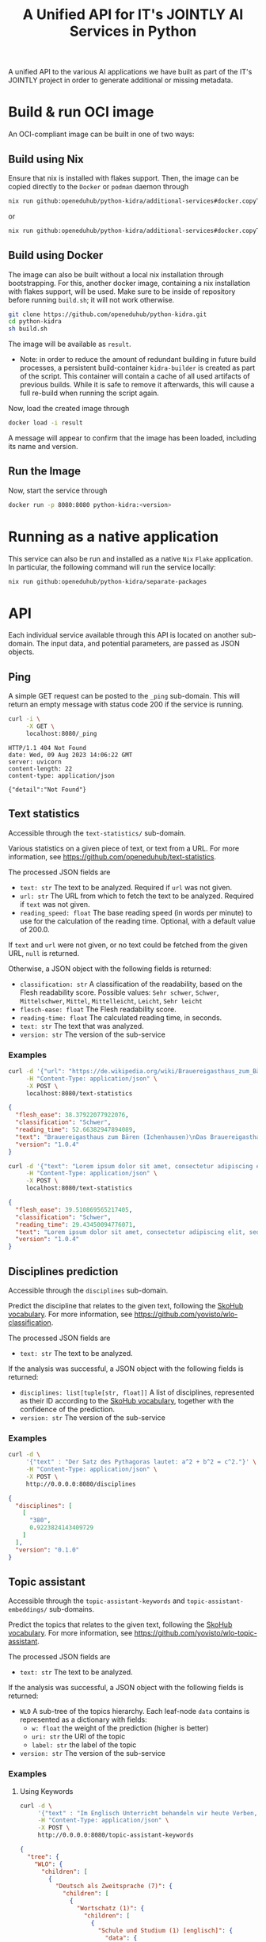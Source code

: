 #+title: A Unified API for IT's JOINTLY AI Services in Python
#+EXPORT_EXCLUDE_TAGS: noexport

A unified API to the various AI applications we have built as part of the IT's JOINTLY project in order to generate additional or missing metadata.
 
* Utils :noexport:
#+name: format-json
#+begin_src sh :var result="" :results verbatim
echo $result | json
#+end_src

* Build & run OCI image

An OCI-compliant image can be built in one of two ways:

** Build using Nix

Ensure that nix is installed with flakes support. Then, the image can be copied directly to the ~Docker~ or ~podman~ daemon through
#+begin_src sh
nix run github:openeduhub/python-kidra/additional-services#docker.copyToDockerDaemon
#+end_src
or
#+begin_src sh
nix run github:openeduhub/python-kidra/additional-services#docker.copyToPodman
#+end_src

** Build using Docker

The image can also be built without a local nix installation through bootstrapping. For this, another docker image, containing a nix installation with flakes support, will be used.
Make sure to be inside of repository before running =build.sh=; it will not work otherwise.
#+begin_src sh
git clone https://github.com/openeduhub/python-kidra.git
cd python-kidra
sh build.sh
#+end_src

The image will be available as =result=.

- Note: in order to reduce the amount of redundant building in future build processes, a persistent build-container =kidra-builder= is created as part of the script. This container will contain a cache of all used artifacts of previous builds. While it is safe to remove it afterwards, this will cause a full re-build when running the script again.

Now, load the created image through
#+begin_src sh
docker load -i result
#+end_src
A message will appear to confirm that the image has been loaded, including its name and version.

** Run the Image

Now, start the service through
#+begin_src sh
docker run -p 8080:8080 python-kidra:<version>
#+end_src

* Running as a native application

This service can also be run and installed as a native ~Nix~ ~Flake~ application. In particular, the following command will run the service locally:
#+begin_src sh
nix run github:openeduhub/python-kidra/separate-packages
#+end_src

* API

Each individual service available through this API is located on another sub-domain.
The input data, and potential parameters, are passed as JSON objects.

** Ping

A simple GET request can be posted to the =_ping= sub-domain. This will return an empty message with status code 200 if the service is running.

#+begin_src sh :results verbatim :exports both
curl -i \
     -X GET \
     localhost:8080/_ping
#+end_src

#+RESULTS:
: HTTP/1.1 404 Not Found
: date: Wed, 09 Aug 2023 14:06:22 GMT
: server: uvicorn
: content-length: 22
: content-type: application/json
: 
: {"detail":"Not Found"}

** Text statistics

Accessible through the =text-statistics/= sub-domain.

Various statistics on a given piece of text, or text from a URL. For more information, see https://github.com/openeduhub/text-statistics.

The processed JSON fields are
- =text: str=
  The text to be analyzed.
  Required if =url= was not given.
- =url: str=
  The URL from which to fetch the text to be analyzed.
  Required if =text= was not given.
- =reading_speed: float=
  The base reading speed (in words per minute) to use for the calculation of the reading time.
  Optional, with a default value of 200.0.
  
If =text= and =url= were not given, or no text could be fetched from the given URL, =null= is returned.

Otherwise, a JSON object with the following fields is returned:
- =classification: str=
  A classification of the readability, based on the Flesh readability score.
  Possible values: =Sehr schwer=, =Schwer=, =Mittelschwer=, =Mittel=, =Mittelleicht=, =Leicht=, =Sehr leicht=
- =flesch-ease: float=
  The Flesh readability score.
- =reading-time: float=
  The calculated reading time, in seconds.
- =text: str=
  The text that was analyzed.
- =version: str=
  The version of the sub-service

*** Examples

#+begin_src sh :results verbatim :exports both :post format-json(result=*this*) :wrap src json
curl -d '{"url": "https://de.wikipedia.org/wiki/Brauereigasthaus_zum_Bären_(Ichenhausen%29"}' \
     -H "Content-Type: application/json" \
     -X POST \
     localhost:8080/text-statistics
#+end_src
#+RESULTS:
#+begin_src json
{
  "flesh_ease": 38.37922077922076,
  "classification": "Schwer",
  "reading_time": 52.66382947894089,
  "text": "Brauereigasthaus zum Bären (Ichenhausen)\nDas Brauereigasthaus zum Bären in Ichenhausen, einer Stadt im Landkreis Günzburg im bayerischen Regierungsbezirk Schwaben, wurde im 18. Jahrhundert errichtet. Das Gasthaus an der Heinrich-Sinz-Straße 33 ist ein geschütztes Baudenkmal.\nDer Bau mit Schweifgiebel und vier zu zehn Fensterachsen wurde 1823 erweitert. Die Putzornamentik der Fassade ist bereits abgegangen. Das Brauhaus auf dem gleichen Grundstück wurde 1999 abgebrochen, der Brauereigasthof selbst 2016. Das Grundstück ist heute mit drei Mehrfamilienhäusern bebaut.\nLiteratur[Bearbeiten | Quelltext bearbeiten]\n- Bernt von Hagen, Angelika Wegener-Hüssen: Landkreis Günzburg (= Bayerisches Landesamt für Denkmalpflege [Hrsg.]: Denkmäler in Bayern. Band VII.91/1). Karl M. Lipp Verlag, München 2004, ISBN 3-87490-589-6, S. 165.",
  "version": "1.0.4"
}
#+end_src

#+begin_src sh :results verbatim :exports both :post format-json(result=*this*) :wrap src json
curl -d '{"text": "Lorem ipsum dolor sit amet, consectetur adipiscing elit, sed do eiusmod tempor incididunt ut labore et dolore magna aliqua. Ut enim ad minim veniam, quis nostrud exercitation ullamco laboris nisi ut aliquip ex ea commodo consequat. Duis aute irure dolor in reprehenderit in voluptate velit esse cillum dolore eu fugiat nulla pariatur. Excepteur sint occaecat cupidatat non proident, sunt in culpa qui officia deserunt mollit anim id est laborum."}' \
     -H "Content-Type: application/json" \
     -X POST \
     localhost:8080/text-statistics
#+end_src
#+RESULTS:
#+begin_src json
{
  "flesh_ease": 39.510869565217405,
  "classification": "Schwer",
  "reading_time": 29.43450094776071,
  "text": "Lorem ipsum dolor sit amet, consectetur adipiscing elit, sed do eiusmod tempor incididunt ut labore et dolore magna aliqua. Ut enim ad minim veniam, quis nostrud exercitation ullamco laboris nisi ut aliquip ex ea commodo consequat. Duis aute irure dolor in reprehenderit in voluptate velit esse cillum dolore eu fugiat nulla pariatur. Excepteur sint occaecat cupidatat non proident, sunt in culpa qui officia deserunt mollit anim id est laborum.",
  "version": "1.0.4"
}
#+end_src

** Disciplines prediction

Accessible through the =disciplines= sub-domain.

Predict the discipline that relates to the given text, following the [[https://vocabs.openeduhub.de/w3id.org/openeduhub/vocabs/discipline/index.html][SkoHub vocabulary]]. For more information, see [[https://github.com/yovisto/wlo-classification]].

The processed JSON fields are
- =text: str=
  The text to be analyzed.

If the analysis was successful, a JSON object with the following fields is returned:
- =disciplines: list[tuple[str, float]]=
  A list of disciplines, represented as their ID according to the [[https://vocabs.openeduhub.de/w3id.org/openeduhub/vocabs/discipline/index.html][SkoHub vocabulary]], together with the confidence of the prediction.
- =version: str= 
  The version of the sub-service

*** Examples

#+begin_src sh :results verbatim :exports both :post format-json(result=*this*) :wrap src json
curl -d \
     '{"text" : "Der Satz des Pythagoras lautet: a^2 + b^2 = c^2."}' \
     -H "Content-Type: application/json" \
     -X POST \
     http://0.0.0.0:8080/disciplines
#+end_src
#+RESULTS:
#+begin_src json
{
  "disciplines": [
    [
      "380",
      0.9223824143409729
    ]
  ],
  "version": "0.1.0"
}
#+end_src

** Topic assistant

Accessible through the =topic-assistant-keywords= and =topic-assistant-embeddings/= sub-domains.

Predict the topics that relates to the given text, following the [[https://vocabs.openeduhub.de/w3id.org/openeduhub/vocabs/oeh-topics/5e40e372-735c-4b17-bbf7-e827a5702b57.html][SkoHub vocabulary]]. For more information, see [[https://github.com/yovisto/wlo-topic-assistant]].

The processed JSON fields are
- =text: str=
  The text to be analyzed.

If the analysis was successful, a JSON object with the following fields is returned:
- =WLO=
  A sub-tree of the topics hierarchy. Each leaf-node =data= contains is represented as a dictionary with fields:
  - =w: float= the weight of the prediction (higher is better)
  - =uri: str= the URI of the topic
  - =label: str= the label of the topic
- =version: str= 
  The version of the sub-service

*** Examples

**** Using Keywords

#+begin_src sh :results verbatim :exports both :post format-json(result=*this*) :wrap src json
curl -d \
     '{"text" : "Im Englisch Unterricht behandeln wir heute Verben, Past Perfect und False Friends"}' \
     -H "Content-Type: application/json" \
     -X POST \
     http://0.0.0.0:8080/topic-assistant-keywords
#+end_src
#+RESULTS:
#+begin_src json
{
  "tree": {
    "WLO": {
      "children": [
        {
          "Deutsch als Zweitsprache (7)": {
            "children": [
              {
                "Wortschatz (1)": {
                  "children": [
                    {
                      "Schule und Studium (1) [englisch]": {
                        "data": {
                          "w": 1,
                          "uri": "http://w3id.org/openeduhub/vocabs/oeh-topics/2a17539e-0803-4801-a318-a5a9eb31af92",
                          "label": "Schule und Studium",
                          "match": "englisch"
                        }
                      }
                    }
                  ],
                  "data": {
                    "w": 1,
                    "uri": "http://w3id.org/openeduhub/vocabs/oeh-topics/19febd4c-c96c-4a08-9fcc-00cb626f8e49",
                    "label": "Wortschatz"
                  }
                }
              },
              {
                "Grammatik (6) [verben]": {
                  "children": [
                    {
                      "Verben (4) [verben]": {
                        "children": [
                          {
                            "transitive und intransitive Verben (1) [verben]": {
                              "data": {
                                "w": 1,
                                "uri": "http://w3id.org/openeduhub/vocabs/oeh-topics/5514ade4-1379-4661-8f7c-7e5c9da0c2c9",
                                "label": "transitive und intransitive Verben",
                                "match": "verben"
                              }
                            }
                          },
                          {
                            "Verben mit Ergänzungen (1) [verben]": {
                              "data": {
                                "w": 1,
                                "uri": "http://w3id.org/openeduhub/vocabs/oeh-topics/b71a382f-6327-4d2b-8bc5-e1b03ad18ae8",
                                "label": "Verben mit Ergänzungen",
                                "match": "verben"
                              }
                            }
                          },
                          {
                            "Imperativ (1) [verben]": {
                              "data": {
                                "w": 1,
                                "uri": "http://w3id.org/openeduhub/vocabs/oeh-topics/1178cc9f-d507-4347-8c52-3bcdaf787721",
                                "label": "Imperativ",
                                "match": "verben"
                              }
                            }
                          }
                        ],
                        "data": {
                          "w": 4,
                          "uri": "http://w3id.org/openeduhub/vocabs/oeh-topics/91641a45-b2c7-4651-9d8c-9197aafa3abd",
                          "label": "Verben",
                          "match": "verben"
                        }
                      }
                    },
                    {
                      "Adverbien (1)": {
                        "children": [
                          {
                            "Temporaladverbien (1) [heute]": {
                              "data": {
                                "w": 1,
                                "uri": "http://w3id.org/openeduhub/vocabs/oeh-topics/535666aa-66a7-46e3-94ae-3998e4966f4f",
                                "label": "Temporaladverbien",
                                "match": "heute"
                              }
                            }
                          }
                        ],
                        "data": {
                          "w": 1,
                          "uri": "http://w3id.org/openeduhub/vocabs/oeh-topics/b7bca233-dca9-44a2-8a4c-6236659f8926",
                          "label": "Adverbien"
                        }
                      }
                    }
                  ],
                  "data": {
                    "w": 6,
                    "uri": "http://w3id.org/openeduhub/vocabs/oeh-topics/12c4cd99-9804-44b5-a81b-e9900a0e3d42",
                    "label": "Grammatik",
                    "match": "verben"
                  }
                }
              }
            ],
            "data": {
              "w": 7,
              "uri": "http://w3id.org/openeduhub/vocabs/oeh-topics/26a336bf-51c8-4b91-9a6c-f1cf67fd4ae4",
              "label": "Deutsch als Zweitsprache"
            }
          }
        },
        {
          "Englisch (5) [englisch]": {
            "children": [
              {
                "Sprache und Aussprache (2)": {
                  "children": [
                    {
                      "Wortbildung (1) [englisch]": {
                        "data": {
                          "w": 1,
                          "uri": "http://w3id.org/openeduhub/vocabs/oeh-topics/4208a41e-0b56-4292-9511-9b610a899eb6",
                          "label": "Wortbildung",
                          "match": "englisch"
                        }
                      }
                    },
                    {
                      "False friends (1) [false friends]": {
                        "data": {
                          "w": 1,
                          "uri": "http://w3id.org/openeduhub/vocabs/oeh-topics/81c68535-80eb-403c-a3ca-1fe729ddbdda",
                          "label": "False friends",
                          "match": "false friends"
                        }
                      }
                    }
                  ],
                  "data": {
                    "w": 2,
                    "uri": "http://w3id.org/openeduhub/vocabs/oeh-topics/24d1a2cc-3c05-4be8-bfab-987f1bc2c879",
                    "label": "Sprache und Aussprache"
                  }
                }
              },
              {
                "Grammatik (2)": {
                  "children": [
                    {
                      "Verben (2) [verben]": {
                        "children": [
                          {
                            "Past (1) [past]": {
                              "data": {
                                "w": 1,
                                "uri": "http://w3id.org/openeduhub/vocabs/oeh-topics/104e7650-3096-4956-86d3-74e41e760bbf",
                                "label": "Past",
                                "match": "past"
                              }
                            }
                          }
                        ],
                        "data": {
                          "w": 2,
                          "uri": "http://w3id.org/openeduhub/vocabs/oeh-topics/8fc42326-ba5b-4dd2-a676-472a22e362e0",
                          "label": "Verben",
                          "match": "verben"
                        }
                      }
                    }
                  ],
                  "data": {
                    "w": 2,
                    "uri": "http://w3id.org/openeduhub/vocabs/oeh-topics/4c9faf4e-33b9-4599-9a36-1618c954e3d3",
                    "label": "Grammatik"
                  }
                }
              }
            ],
            "data": {
              "w": 5,
              "uri": "http://w3id.org/openeduhub/vocabs/oeh-topics/15dbd166-fd31-4e01-aabd-524cfa4d2783",
              "label": "Englisch",
              "match": "englisch"
            }
          }
        },
        {
          "Deutsch (2)": {
            "children": [
              {
                "Grammatik und Sprache untersuchen (2)": {
                  "children": [
                    {
                      "Wortarten (2) [verben]": {
                        "children": [
                          {
                            "Verben (1) [verben]": {
                              "data": {
                                "w": 1,
                                "uri": "http://w3id.org/openeduhub/vocabs/oeh-topics/ccc981bf-85e2-41f5-b8fb-e7cca9958e2e",
                                "label": "Verben",
                                "match": "verben"
                              }
                            }
                          }
                        ],
                        "data": {
                          "w": 2,
                          "uri": "http://w3id.org/openeduhub/vocabs/oeh-topics/6a03cfed-26f8-4936-8ca1-5ef36a81e795",
                          "label": "Wortarten",
                          "match": "verben"
                        }
                      }
                    }
                  ],
                  "data": {
                    "w": 2,
                    "uri": "http://w3id.org/openeduhub/vocabs/oeh-topics/cffaadfb-5c07-4e9c-919c-0a53b862c89b",
                    "label": "Grammatik und Sprache untersuchen"
                  }
                }
              }
            ],
            "data": {
              "w": 2,
              "uri": "http://w3id.org/openeduhub/vocabs/oeh-topics/69f9ff64-93da-4d68-b849-ebdf9fbdcc77",
              "label": "Deutsch"
            }
          }
        },
        {
          "Spanisch (1)": {
            "children": [
              {
                "Grammatik (1)": {
                  "children": [
                    {
                      "Verben (1) [verben]": {
                        "data": {
                          "w": 1,
                          "uri": "http://w3id.org/openeduhub/vocabs/oeh-topics/0ec7a5c0-3c06-489d-a3d3-66fa139c2d2e",
                          "label": "Verben",
                          "match": "verben"
                        }
                      }
                    }
                  ],
                  "data": {
                    "w": 1,
                    "uri": "http://w3id.org/openeduhub/vocabs/oeh-topics/992f0da8-20a3-4fdf-85f1-bfd828dad744",
                    "label": "Grammatik"
                  }
                }
              }
            ],
            "data": {
              "w": 1,
              "uri": "http://w3id.org/openeduhub/vocabs/oeh-topics/11bdb8a0-a9f5-4028-becc-cbf8e328dd4b",
              "label": "Spanisch"
            }
          }
        },
        {
          "Türkisch (1)": {
            "children": [
              {
                "Grammatik (1)": {
                  "children": [
                    {
                      "Verben (1) [verben]": {
                        "data": {
                          "w": 1,
                          "uri": "http://w3id.org/openeduhub/vocabs/oeh-topics/86b09fdf-f638-496a-8089-c3e2f7a42930",
                          "label": "Verben",
                          "match": "verben"
                        }
                      }
                    }
                  ],
                  "data": {
                    "w": 1,
                    "uri": "http://w3id.org/openeduhub/vocabs/oeh-topics/0d4c206e-1198-4ad5-87dc-9f0637ef7e9f",
                    "label": "Grammatik"
                  }
                }
              }
            ],
            "data": {
              "w": 1,
              "uri": "http://w3id.org/openeduhub/vocabs/oeh-topics/26105802-9039-4add-bf21-07a0f89f6e70",
              "label": "Türkisch"
            }
          }
        },
        {
          "Chemie (1)": {
            "children": [
              {
                "Fachdidaktik (1)": {
                  "children": [
                    {
                      "Spiele und Spektakuläres (1) [unterricht]": {
                        "data": {
                          "w": 1,
                          "uri": "http://w3id.org/openeduhub/vocabs/oeh-topics/277cdde9-112b-46fc-9e16-292e1146bc17",
                          "label": "Spiele und Spektakuläres",
                          "match": "unterricht"
                        }
                      }
                    }
                  ],
                  "data": {
                    "w": 1,
                    "uri": "http://w3id.org/openeduhub/vocabs/oeh-topics/6a5c3d6a-b633-458b-b0b7-fdbccdfe7dec",
                    "label": "Fachdidaktik"
                  }
                }
              }
            ],
            "data": {
              "w": 1,
              "uri": "http://w3id.org/openeduhub/vocabs/oeh-topics/4940d5da-9b21-4ec0-8824-d16e0409e629",
              "label": "Chemie"
            }
          }
        },
        {
          "Französisch (1)": {
            "children": [
              {
                "Grammatik (1)": {
                  "children": [
                    {
                      "Verben (1) [verben]": {
                        "data": {
                          "w": 1,
                          "uri": "http://w3id.org/openeduhub/vocabs/oeh-topics/5560a33a-e514-404f-be8a-bb5b3bee0235",
                          "label": "Verben",
                          "match": "verben"
                        }
                      }
                    }
                  ],
                  "data": {
                    "w": 1,
                    "uri": "http://w3id.org/openeduhub/vocabs/oeh-topics/edc58d82-27e3-4814-9b4a-ab5c1cf7c66f",
                    "label": "Grammatik"
                  }
                }
              }
            ],
            "data": {
              "w": 1,
              "uri": "http://w3id.org/openeduhub/vocabs/oeh-topics/86b990ef-0955-45ad-bdae-ec2623cf0e1a",
              "label": "Französisch"
            }
          }
        }
      ],
      "data": {
        "w": 18,
        "uri": "http://w3id.org/openeduhub/vocabs/oeh-topics/5e40e372-735c-4b17-bbf7-e827a5702b57"
      }
    }
  },
  "version": "0.1.2"
}
#+end_src

**** Using Word-Embeddings

#+begin_src sh :results verbatim :exports both :post format-json(result=*this*) :wrap src json
curl -d \
     '{"text" : "Im Englisch Unterricht behandeln wir heute Verben, Past Perfect und False Friends"}' \
     -H "Content-Type: application/json" \
     -X POST \
     http://0.0.0.0:8080/topic-assistant-embeddings
#+end_src
#+RESULTS:
#+begin_src json
{
  "tree": {
    "WLO": {
      "children": [
        {
          "Englisch (4.29)": {
            "children": [
              {
                "Themen und Wortschatz (2.51)": {
                  "children": [
                    {
                      "soziale Beziehungen (1.25)": {
                        "children": [
                          {
                            "Liebe und Partnerschaft (0.43)": {
                              "data": {
                                "w": 0.4268239438533783,
                                "uri": "http://w3id.org/openeduhub/vocabs/oeh-topics/16546297-790c-4ae7-b07d-7ae8688c7059",
                                "label": "Liebe und Partnerschaft"
                              }
                            }
                          },
                          {
                            "Konflikte (0.40)": {
                              "data": {
                                "w": 0.4044644832611084,
                                "uri": "http://w3id.org/openeduhub/vocabs/oeh-topics/802a3b19-2092-4266-9700-464d0b78103b",
                                "label": "Konflikte"
                              }
                            }
                          },
                          {
                            "Freundschaften (0.42)": {
                              "data": {
                                "w": 0.4234519600868225,
                                "uri": "http://w3id.org/openeduhub/vocabs/oeh-topics/c408cbf9-c630-4713-8efb-75ed8eede481",
                                "label": "Freundschaften"
                              }
                            }
                          }
                        ],
                        "data": {
                          "w": 1.2547403872013092,
                          "uri": "http://w3id.org/openeduhub/vocabs/oeh-topics/5e9006fd-a5ba-4b2d-a4de-d4b7897212e7",
                          "label": "soziale Beziehungen"
                        }
                      }
                    },
                    {
                      "Das bin ich (0.85)": {
                        "children": [
                          {
                            "Herkunft (0.41)": {
                              "data": {
                                "w": 0.41091257333755493,
                                "uri": "http://w3id.org/openeduhub/vocabs/oeh-topics/1e5b3742-19de-4b82-a36d-6d8eb89d62f8",
                                "label": "Herkunft"
                              }
                            }
                          },
                          {
                            "Gefühle (0.44)": {
                              "data": {
                                "w": 0.4370552897453308,
                                "uri": "http://w3id.org/openeduhub/vocabs/oeh-topics/90d1e651-4208-4b7a-8507-bcdb2f23926e",
                                "label": "Gefühle"
                              }
                            }
                          }
                        ],
                        "data": {
                          "w": 0.8479678630828857,
                          "uri": "http://w3id.org/openeduhub/vocabs/oeh-topics/40a39fba-aaa5-4472-a5d4-ab2181d44367",
                          "label": "Das bin ich"
                        }
                      }
                    },
                    {
                      "Alltag (0.41)": {
                        "children": [
                          {
                            "Reisen und Verkehrsmittel (0.41)": {
                              "data": {
                                "w": 0.4122765064239502,
                                "uri": "http://w3id.org/openeduhub/vocabs/oeh-topics/2744742b-2ba9-4787-8e4f-1b013386c04e",
                                "label": "Reisen und Verkehrsmittel"
                              }
                            }
                          }
                        ],
                        "data": {
                          "w": 0.4122765064239502,
                          "uri": "http://w3id.org/openeduhub/vocabs/oeh-topics/b0266720-79f7-4921-8eb7-c42adbb46de9",
                          "label": "Alltag"
                        }
                      }
                    }
                  ],
                  "data": {
                    "w": 2.514984756708145,
                    "uri": "http://w3id.org/openeduhub/vocabs/oeh-topics/350a0734-a52d-4d1e-9249-5e19f216da2f",
                    "label": "Themen und Wortschatz"
                  }
                }
              },
              {
                "Grammatik (1.77)": {
                  "children": [
                    {
                      "Verben (1.77)": {
                        "children": [
                          {
                            "unregelmäßige Verben (0.41)": {
                              "data": {
                                "w": 0.41005003452301025,
                                "uri": "http://w3id.org/openeduhub/vocabs/oeh-topics/5709e139-6ebe-4f52-82c0-319cd6d1aa40",
                                "label": "unregelmäßige Verben"
                              }
                            }
                          },
                          {
                            "Present Perfect (0.48)": {
                              "data": {
                                "w": 0.4804028570652008,
                                "uri": "http://w3id.org/openeduhub/vocabs/oeh-topics/b95d437d-ea48-460b-b470-26db00517e4a",
                                "label": "Present Perfect"
                              }
                            }
                          },
                          {
                            "Past (0.44)": {
                              "data": {
                                "w": 0.4413597583770752,
                                "uri": "http://w3id.org/openeduhub/vocabs/oeh-topics/104e7650-3096-4956-86d3-74e41e760bbf",
                                "label": "Past"
                              }
                            }
                          },
                          {
                            "Partizipialkonstruktionen (0.44)": {
                              "data": {
                                "w": 0.4409000873565674,
                                "uri": "http://w3id.org/openeduhub/vocabs/oeh-topics/d6253314-e756-4278-b5b4-1e85b210a68b",
                                "label": "Partizipialkonstruktionen"
                              }
                            }
                          }
                        ],
                        "data": {
                          "w": 1.7727127373218536,
                          "uri": "http://w3id.org/openeduhub/vocabs/oeh-topics/8fc42326-ba5b-4dd2-a676-472a22e362e0",
                          "label": "Verben"
                        }
                      }
                    }
                  ],
                  "data": {
                    "w": 1.7727127373218536,
                    "uri": "http://w3id.org/openeduhub/vocabs/oeh-topics/4c9faf4e-33b9-4599-9a36-1618c954e3d3",
                    "label": "Grammatik"
                  }
                }
              }
            ],
            "data": {
              "w": 4.287697494029999,
              "uri": "http://w3id.org/openeduhub/vocabs/oeh-topics/15dbd166-fd31-4e01-aabd-524cfa4d2783",
              "label": "Englisch"
            }
          }
        }
      ],
      "data": {
        "w": 4.287697494029999,
        "uri": "http://w3id.org/openeduhub/vocabs/oeh-topics/5e40e372-735c-4b17-bbf7-e827a5702b57"
      }
    }
  },
  "version": "0.1.2"
}
#+end_src

** Wikipedia categories

Accessible through the =link-wikipedia/= sub-domain.

Predict the and link Wikipedia entities in the given text. For more details, see [[https://github.com/yovisto/kea-el]].

The processed JSON fields are
- =text: str=
  The text to be analyzed.

If the analysis was successful, a JSON object with the following fields is returned:
- =text: str=
  A modified version of the given text with added hyperlinks to the Wikipedia pages
- =entities: list[entity]= 
  The Wikipedia articles that were linked to the text. An entity contains the following fields:
  - =entity: str= :: The name of the entity
  - =start: int= :: The number of the start character in the text at which this entity was found
  - =end: int= :: The number of the end character in the text at which this entity was found
  - =score: float= :: The confidence of the link
  - =categories: str= :: The Wikipedia categories of this entity
- =version: str=
  The version of the sub-service

*** Examples

#+begin_src sh :results verbatim :exports both :post format-json(result=*this*) :wrap src json
curl -d \
     '{"text" : "Der Satz des Pythagoras lautet: a^2 + b^2 = c^2."}' \
     -H "Content-Type: application/json" \
     -X POST \
     http://0.0.0.0:8080/link-wikipedia
#+end_src
#+RESULTS:
#+begin_src json
{
  "text": "Der <a href='https://de.wikipedia.org/wiki/Satz_des_Pythagoras'>Satz des Pythagoras</a> lautet: <a href='https://de.wikipedia.org/wiki/Aftokinitodromos_2'>a^2</a> + b^2 = c^2.",
  "entities": [
    {
      "entity": "Satz_des_Pythagoras",
      "start": 4,
      "end": 23,
      "score": 0.4880952380952381,
      "categories": [
        "Kategorie:Dreiecksgeometrie",
        "Kategorie:Ebene_Geometrie",
        "Kategorie:Trigonometrie",
        "Kategorie:Satz_(Ebene_Geometrie)",
        "Kategorie:Ebene_Geometrie",
        "Kategorie:Satz_(Geometrie)"
      ]
    },
    {
      "entity": "Aftokinitodromos_2",
      "start": 32,
      "end": 35,
      "score": 0.49563953488372087,
      "categories": [
        "Kategorie:Abkürzung",
        "Kategorie:!Hauptkategorie",
        "Kategorie:Autobahn_in_Griechenland",
        "Kategorie:Autobahn",
        "Kategorie:Fernstraße_in_Griechenland",
        "Kategorie:Straße_in_Griechenland",
        "Kategorie:Europastraße_90",
        "Kategorie:Europastraße_nach_Nummer",
        "Kategorie:Straße_in_Europa",
        "Kategorie:Straße_in_Afrika",
        "Kategorie:Straße_in_Asien",
        "Kategorie:Straße_in_Australien_und_Ozeanien",
        "Kategorie:Straße_in_Nordamerika",
        "Kategorie:Straße_in_Südamerika",
        "Kategorie:Straße_nach_Kontinent",
        "Kategorie:Straße_nach_Staat",
        "Kategorie:Verkehrsbauwerk_in_Europa",
        "Kategorie:Verkehr_(Ostmakedonien_und_Thrakien)",
        "Kategorie:Ostmakedonien_und_Thrakien",
        "Kategorie:Sport_(Griechenland)_nach_Region",
        "Kategorie:Verkehr_(Griechenland)_nach_Region",
        "Kategorie:Verkehr_(Region_Epirus)",
        "Kategorie:Epirus_(griechische_Region)",
        "Kategorie:Verkehr_(Griechenland)_nach_Region",
        "Kategorie:Verkehr_(Westmakedonien)",
        "Kategorie:Verkehr_(Griechenland)_nach_Region",
        "Kategorie:Westmakedonien",
        "Kategorie:Verkehr_(Zentralmakedonien)",
        "Kategorie:Verkehr_(Griechenland)_nach_Region",
        "Kategorie:Zentralmakedonien"
      ]
    }
  ],
  "essentialCategories": [],
  "version": "0.1.0"
}
#+end_src

